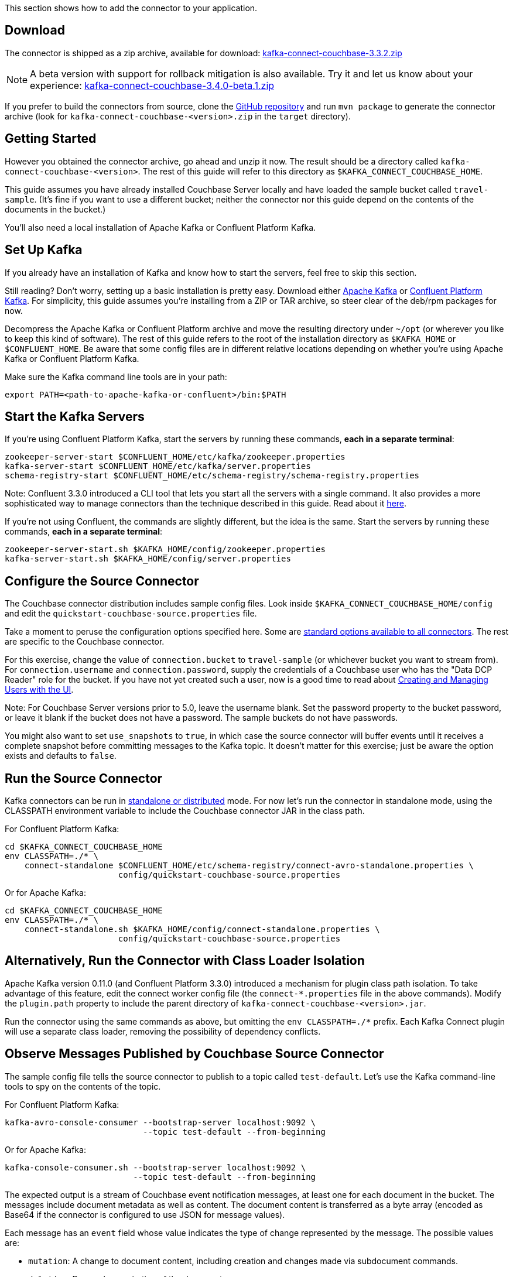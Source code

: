 :idprefix:
:idseparator: -

This section shows how to add the connector to your application.

== Download

The connector is shipped as a zip archive, available for download:
https://packages.couchbase.com/clients/kafka/3.3.2/kafka-connect-couchbase-3.3.2.zip[kafka-connect-couchbase-3.3.2.zip]

NOTE: A beta version with support for rollback mitigation is also available.
Try it and let us know about your experience:
https://packages.couchbase.com/clients/kafka/3.4.0-beta.1/kafka-connect-couchbase-3.4.0-beta.1.zip[kafka-connect-couchbase-3.4.0-beta.1.zip]

If you prefer to build the connectors from source, clone the
https://github.com/couchbase/kafka-connect-couchbase[GitHub repository]
and run `mvn package` to generate the connector archive (look for
`kafka-connect-couchbase-<version>.zip` in the `target` directory).

== Getting Started

However you obtained the connector archive, go ahead and unzip it now.
The result should be a directory called
`kafka-connect-couchbase-<version>`. The rest of this guide will refer
to this directory as `$KAFKA_CONNECT_COUCHBASE_HOME`.

This guide assumes you have already installed Couchbase Server locally
and have loaded the sample bucket called `travel-sample`. (It's fine if
you want to use a different bucket; neither the connector nor this guide
depend on the contents of the documents in the bucket.)

You'll also need a local installation of Apache Kafka or Confluent
Platform Kafka.

== Set Up Kafka

If you already have an installation of Kafka and know how to start the
servers, feel free to skip this section.

Still reading? Don't worry, setting up a basic installation is pretty
easy. Download either https://kafka.apache.org/downloads[Apache Kafka]
or https://www.confluent.io/download/[Confluent Platform Kafka]. For
simplicity, this guide assumes you're installing from a ZIP or TAR
archive, so steer clear of the deb/rpm packages for now.

Decompress the Apache Kafka or Confluent Platform archive and move the
resulting directory under `~/opt` (or wherever you like to keep this
kind of software). The rest of this guide refers to the root of the
installation directory as `$KAFKA_HOME` or `$CONFLUENT_HOME`. Be aware
that some config files are in different relative locations depending on
whether you're using Apache Kafka or Confluent Platform Kafka.

Make sure the Kafka command line tools are in your path:

[source,bash]
----
export PATH=<path-to-apache-kafka-or-confluent>/bin:$PATH
----

== Start the Kafka Servers

If you're using Confluent Platform Kafka, start the servers by running
these commands, *each in a separate terminal*:

[source,bash]
----
zookeeper-server-start $CONFLUENT_HOME/etc/kafka/zookeeper.properties
kafka-server-start $CONFLUENT_HOME/etc/kafka/server.properties
schema-registry-start $CONFLUENT_HOME/etc/schema-registry/schema-registry.properties
----

Note: Confluent 3.3.0 introduced a CLI tool that lets you start all the
servers with a single command. It also provides a more sophisticated way
to manage connectors than the technique described in this guide. Read
about it http://docs.confluent.io/current/connect/quickstart.html[here].

If you're not using Confluent, the commands are slightly different, but
the idea is the same. Start the servers by running these commands, *each
in a separate terminal*:

[source,bash]
----
zookeeper-server-start.sh $KAFKA_HOME/config/zookeeper.properties
kafka-server-start.sh $KAFKA_HOME/config/server.properties
----

== Configure the Source Connector

The Couchbase connector distribution includes sample config files. Look
inside `$KAFKA_CONNECT_COUCHBASE_HOME/config` and edit the
`quickstart-couchbase-source.properties` file.

Take a moment to peruse the configuration options specified here. Some
are https://kafka.apache.org/documentation/#connect_configuring[standard
options available to all connectors]. The rest are specific to the
Couchbase connector.

For this exercise, change the value of `connection.bucket` to
`travel-sample` (or whichever bucket you want to stream from). For
`connection.username` and `connection.password`, supply the credentials
of a Couchbase user who has the "Data DCP Reader" role for the bucket.
If you have not yet created such a user, now is a good time to read
about
link:../../security/security-rbac-for-admins-and-apps.html[Creating and
Managing Users with the UI].

Note: For Couchbase Server versions prior to 5.0, leave the username
blank. Set the password property to the bucket password, or leave it
blank if the bucket does not have a password. The sample buckets do not
have passwords.

You might also want to set `use_snapshots` to `true`, in which case the
source connector will buffer events until it receives a complete
snapshot before committing messages to the Kafka topic. It doesn't
matter for this exercise; just be aware the option exists and defaults
to `false`.

== Run the Source Connector

Kafka connectors can be run in
https://kafka.apache.org/documentation/#connect_running[standalone or
distributed] mode. For now let's run the connector in standalone mode,
using the CLASSPATH environment variable to include the Couchbase
connector JAR in the class path.

For Confluent Platform Kafka:

[source,bash]
----
cd $KAFKA_CONNECT_COUCHBASE_HOME
env CLASSPATH=./* \
    connect-standalone $CONFLUENT_HOME/etc/schema-registry/connect-avro-standalone.properties \
                       config/quickstart-couchbase-source.properties
----

Or for Apache Kafka:

[source,bash]
----
cd $KAFKA_CONNECT_COUCHBASE_HOME
env CLASSPATH=./* \
    connect-standalone.sh $KAFKA_HOME/config/connect-standalone.properties \
                       config/quickstart-couchbase-source.properties
----

== Alternatively, Run the Connector with Class Loader Isolation

Apache Kafka version 0.11.0 (and Confluent Platform 3.3.0) introduced a
mechanism for plugin class path isolation. To take advantage of this
feature, edit the connect worker config file (the `connect-*.properties`
file in the above commands). Modify the `plugin.path` property to
include the parent directory of `kafka-connect-couchbase-<version>.jar`.

Run the connector using the same commands as above, but omitting the
`env CLASSPATH=./*` prefix. Each Kafka Connect plugin will use a
separate class loader, removing the possibility of dependency conflicts.

== Observe Messages Published by Couchbase Source Connector

The sample config file tells the source connector to publish to a topic
called `test-default`. Let's use the Kafka command-line tools to spy on
the contents of the topic.

For Confluent Platform Kafka:

[source,bash]
----
kafka-avro-console-consumer --bootstrap-server localhost:9092 \
                            --topic test-default --from-beginning
----

Or for Apache Kafka:

[source,bash]
----
kafka-console-consumer.sh --bootstrap-server localhost:9092 \
                          --topic test-default --from-beginning
----

The expected output is a stream of Couchbase event notification
messages, at least one for each document in the bucket. The messages
include document metadata as well as content. The document content is
transferred as a byte array (encoded as Base64 if the connector is
configured to use JSON for message values).

Each message has an `event` field whose value indicates the type of
change represented by the message. The possible values are:

* `mutation`: A change to document content, including creation and
changes made via subdocument commands.
* `deletion`: Removal or expiration of the document.
* `expiration`: Reserved for document expiration (Couchbase Server does
not currently send this event type, but may in future versions).

Once the consumer catches up to the current state of the bucket, try
link:../../sdk/webui-cli-access.html[adding a new document to the bucket
via the Couchbase Web Console]. The consumer will print a notification
of type `mutation`. Now delete the document and watch for an event of
type `deletion`.

Perhaps it goes without saying, but all of the offset management and
fault tolerance features of Kafka Connect work with the Couchbase
connector. You can kill and restart the processes and they will pick up
where they left off.

The shape of the message payload is controlled by the
`dcp.message.converter.class` property of the connector config. By
default it is set to
`com.couchbase.connect.kafka.converter.SchemaConverter`, which formats
each notification into a structure that holds document metadata and
contents. For reference, the Avro schema for this payload format is
shown below:

[source,json]
----
{
  "type": "record",
  "name": "DcpMessage",
  "namespace": "com.couchbase",
  "fields": [
    {
      "name": "event",
      "type": "string"
    },
    {
      "name": "partition",
      "type": {
        "type": "int",
        "connect.type": "int16"
      }
    },
    {
      "name": "key",
      "type": "string"
    },
    {
      "name": "cas",
      "type": "long"
    },
    {
      "name": "bySeqno",
      "type": "long"
    },
    {
      "name": "revSeqno",
      "type": "long"
    },
    {
      "name": "expiration",
      "type": [
        "null",
        "int"
      ]
    },
    {
      "name": "flags",
      "type": [
        "null",
        "int"
      ]
    },
    {
      "name": "lockTime",
      "type": [
        "null",
        "int"
      ]
    },
    {
      "name": "content",
      "type": [
        "null",
        "bytes"
      ]
    }
  ],
  "connect.name": "com.couchbase.DcpMessage"
}
----

== Couchbase Sink Connector

Now let's talk about the sink connector, which reads messages from one
or more Kafka topics and writes them to Couchbase Server.

The sink connector will attempt to convert message values to JSON. If
the conversion fails, the connector will fall back to treating the value
as a String BLOB.

If the Kafka key is a primitive type, the connector will use it as the
document ID. If the Kafka key is absent or of complex type (array or
struct), the document ID will be generated as `topic/partition/offset`.

Alternatively, the document ID can come from the body of the Kafka
message. Provide a `couchbase.document.id` property whose value is a
JSON Pointer identifying the document ID node. If you want the connector
to remove this node before persisting the document to Couchbase, provide
a `couchbase.remove.document.id` property with value `true`. If the
connector fails to locate the document ID node, it will fall back to
using the Kafka key or `topic/partition/offset` as described above.

As of version 3.2.2, if the Kafka message body is null, the sink
connector will delete the Couchbase document whose ID matches the Kafka
message key.

== Configure and Run the Sink Connector

In the `$KAFKA_CONNECT_COUCHBASE_HOME/config` directory there is a file
called `quickstart-couchbase-sink.properties`. Customize this file as
described in
link:#kafka-3-quickstart__configure_source_connector[Configure the
Source Connector], only now the bucket will receive messages and the
user must have _write_ access to the bucket.

Note: Make sure to specify an existing bucket, otherwise the sink
connector will fail. You may wish to
link:../../clustersetup/create-bucket.html[create a new bucket] to
receive the messages.

To run the sink connector, use the same command as described in *Run the
Source Connector*, but pass `quickstart-couchbase-sink.properties` as
the second argument to `connect-standalone` instead of
`quickstart-couchbase-source.properties`.

== Send Test Messages

Now that the Couchbase Sink Connector is running, let's give it some
messages to import:

[source,bash]
----
cd $KAFKA_CONNECT_COUCHBASE_HOME/examples/json-producer
mvn compile exec:java
----

The producer will send some messages and then terminate. If all goes
well, the messages will appear in the Couchbase bucket you specified in
the sink connector config..

If you wish to see how the Couchbase Sink Connector behaves in the
absence of message keys, modify the `publishMessage` method in the
example source code to set the message keys to null, then rerun the
producer.

Alternatively, if you want the Couchbase document ID to be the airport
code, edit `quickstart-couchbase-sink.properties` and set
`couchbase.document.id=/airport`, restart the sink connector, and run
the producer again.

*Parent topic:* link:kafka-intro.html[Kafka Connector]

*Next topic:*
link:source-configuration-options.html[Source Configuration Options]
